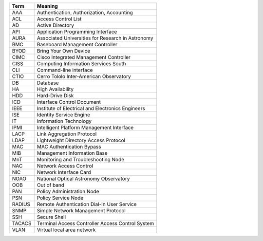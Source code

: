 .. _table-label: 
======= ===========
Acronym Description
======= ===========
+--------+----------------------------------------------------+
| Term   | Meaning                                            |
+========+====================================================+
| AAA    | Authentication, Authorization, Accounting          |
+--------+----------------------------------------------------+
| ACL    | Access Control List                                |
+--------+----------------------------------------------------+
| AD     | Active Directory                                   |
+--------+----------------------------------------------------+
| API    | Application Programming Interface                  |
+--------+----------------------------------------------------+
| AURA   | Associated Universities for Research in Astronomy  |
+--------+----------------------------------------------------+
| BMC    | Baseboard Management Controller                    |
+--------+----------------------------------------------------+
| BYOD   | Bring Your Own Device                              |
+--------+----------------------------------------------------+
| CIMC   | Cisco Integrated Management Controller             |
+--------+----------------------------------------------------+
| CISS   | Computing Information Services South               |
+--------+----------------------------------------------------+
| CLI    | Command-line interface                             |
+--------+----------------------------------------------------+
| CTIO   | Cerro Tololo Inter-American Observatory            |
+--------+----------------------------------------------------+
| DB     | Database                                           |
+--------+----------------------------------------------------+
| HA     | High Availability                                  |
+--------+----------------------------------------------------+
| HDD    | Hard-Drive Disk                                    |
+--------+----------------------------------------------------+
| ICD    | Interface Control Document                         |
+--------+----------------------------------------------------+
| IEEE   | Institute of Electrical and Electronics Engineers  |
+--------+----------------------------------------------------+
| ISE    | Identity Service Engine                            |
+--------+----------------------------------------------------+
| IT     | Information Technology                             |
+--------+----------------------------------------------------+
| IPMI   | Intelligent Platform Management Interface          |
+--------+----------------------------------------------------+
| LACP   | Link Aggregation Protocol                          |
+--------+----------------------------------------------------+
| LDAP   | Lightweight Directory Access Protocol              |
+--------+----------------------------------------------------+
| MAC    | MAC Authentication Bypass                          |
+--------+----------------------------------------------------+
| MIB    | Management Information Base                        |
+--------+----------------------------------------------------+
| MnT    | Monitoring and Troubleshooting Node                |
+--------+----------------------------------------------------+
| NAC    | Network Access Control                             |
+--------+----------------------------------------------------+
| NIC    | Network Interface Card                             |
+--------+----------------------------------------------------+
| NOAO   | National Optical Astronomy Observatory             |
+--------+----------------------------------------------------+
| OOB    | Out of band                                        |
+--------+----------------------------------------------------+
| PAN    | Policy Administration Node                         |
+--------+----------------------------------------------------+
| PSN    | Policy Service Node                                |
+--------+----------------------------------------------------+
| RADIUS | Remote Authentication Dial-In User Service         |
+--------+----------------------------------------------------+
| SNMP   | Simple Network Management Protocol                 |
+--------+----------------------------------------------------+
| SSH    | Secure Shell                                       |
+--------+----------------------------------------------------+
| TACACS | Terminal Access Controller Access Control System   |
+--------+----------------------------------------------------+
| VLAN   | Virtual local area network                         |
+--------+----------------------------------------------------+

